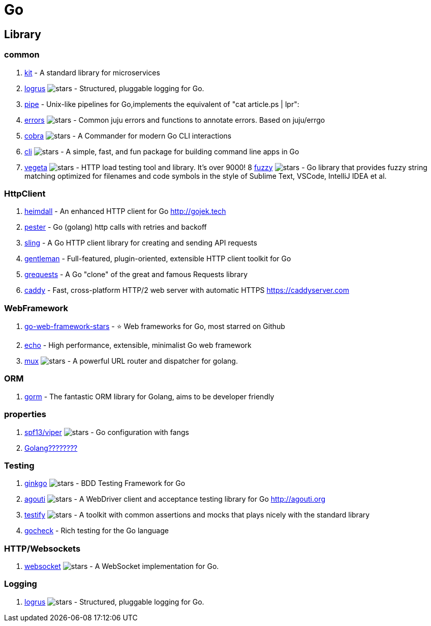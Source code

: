 [tech_golang]
= Go

== Library

=== common

1. https://github.com/go-kit/kit[kit] - A standard library for microservices
2. https://github.com/sirupsen/logrus[logrus] image:https://img.shields.io/github/stars/sirupsen/logrus.svg?style=for-the-badge&colorB=READ&label=STARTS[stars] - Structured, pluggable logging for Go.
3. http://labix.org/pipe[pipe] - Unix-like pipelines for Go,implements the equivalent of "cat article.ps | lpr":
4. https://github.com/juju/errors[errors] image:https://img.shields.io/github/stars/juju/errors.svg?style=for-the-badge&colorB=BLUE&label=STARTS[stars] - Common juju errors and functions to annotate errors. Based on juju/errgo
5. https://github.com/spf13/cobra[cobra] image:https://img.shields.io/github/stars/spf13/cobra.svg?style=for-the-badge&colorB=BLUE&label=STARTS[stars] - A Commander for modern Go CLI interactions
6. https://github.com/urfave/cli[cli] image:https://img.shields.io/github/stars/urfave/cli.svg?style=for-the-badge&colorB=BLUE&label=STARTS[stars] - A simple, fast, and fun package for building command line apps in Go
7. https://github.com/tsenart/vegeta[vegeta] image:https://img.shields.io/github/stars/tsenart/vegeta.svg?style=for-the-badge&colorB=BLUE&label=STARTS[stars] - HTTP load testing tool and library. It's over 9000!
8 https://github.com/sahilm/fuzzy[fuzzy] image:https://img.shields.io/github/stars/sahilm/fuzzy.svg?style=for-the-badge&colorB=BLUE&label=STARTS[stars] - Go library that provides fuzzy string matching optimized for filenames and code symbols in the style of Sublime Text, VSCode, IntelliJ IDEA et al.

=== HttpClient

1. https://github.com/gojektech/heimdall[heimdall] - An enhanced HTTP client for Go http://gojek.tech
2. https://github.com/sethgrid/pester[pester] - Go (golang) http calls with retries and backoff
3. https://github.com/dghubble/sling[sling] - A Go HTTP client library for creating and sending API requests
4. https://github.com/h2non/gentleman[gentleman] - Full-featured, plugin-oriented, extensible HTTP client toolkit for Go
5. https://github.com/levigross/grequests[grequests] - A Go "clone" of the great and famous Requests library
6. https://github.com/mholt/caddy[caddy] - Fast, cross-platform HTTP/2 web server with automatic HTTPS https://caddyserver.com

=== WebFramework

1. https://github.com/mingrammer/go-web-framework-stars[go-web-framework-stars] - ⭐️ Web frameworks for Go, most starred on Github
2. https://echo.labstack.com/[echo] - High performance, extensible, minimalist Go web framework
3. https://github.com/gorilla/mux[mux] image:https://img.shields.io/github/stars/gorilla/mux.svg?style=for-the-badge&colorB=BLUE&label=STARTS[stars] - A powerful URL router and dispatcher for golang.


=== ORM

1. https://github.com/jinzhu/gorm[gorm] - The fantastic ORM library for Golang, aims to be developer friendly

=== properties
1. https://github.com/spf13/viper[spf13/viper] image:https://img.shields.io/github/stars/spf13/viper.svg?style=for-the-badge&colorB=BLUE&label=STARTS[stars] - Go configuration with fangs
2. https://tonybai.com/2015/07/01/config-solutions-for-golang-app/[Golang????????]

=== Testing

1. https://github.com/onsi/ginkgo[ginkgo] image:https://img.shields.io/github/stars/onsi/ginkgo.svg?style=for-the-badge&colorB=YELLOW&label=STARTS[stars] -  BDD Testing Framework for Go
2. https://github.com/sclevine/agouti[agouti] image:https://img.shields.io/github/stars/sclevine/agouti.svg?style=for-the-badge&colorB=BLUE&label=STARTS[stars] - A WebDriver client and acceptance testing library for Go http://agouti.org
3. https://github.com/stretchr/testify[testify] image:https://img.shields.io/github/stars/stretchr/testify.svg?style=for-the-badge&colorB=BLUE&label=STARTS[stars] - A toolkit with common assertions and mocks that plays nicely with the standard library
4. http://labix.org/gocheck[gocheck] - Rich testing for the Go language

=== HTTP/Websockets
1. https://github.com/gorilla/websocket[websocket] image:https://img.shields.io/github/stars/gorilla/websocket.svg?style=for-the-badge&colorB=BLUE&label=STARTS[stars] - A WebSocket implementation for Go.


=== Logging
1. https://github.com/sirupsen/logrus[logrus] image:https://img.shields.io/github/stars/sirupsen/logrus.svg?style=for-the-badge&colorB=BLUE&label=STARTS[stars] - Structured, pluggable logging for Go.


